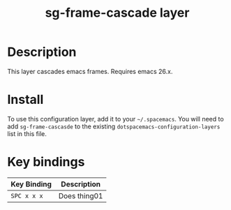 #+TITLE: sg-frame-cascade layer


* Table of Contents                                        :TOC_4_gh:noexport:
- [[#description][Description]]
- [[#install][Install]]
- [[#key-bindings][Key bindings]]

* Description

This layer cascades emacs frames. Requires emacs 26.x.

* Install

To use this configuration layer, add it to your =~/.spacemacs=. You will need to
add =sg-frame-cascasde= to the existing =dotspacemacs-configuration-layers= list
in this file.

* Key bindings

| Key Binding | Description    |
|-------------+----------------|
| ~SPC x x x~ | Does thing01   |
